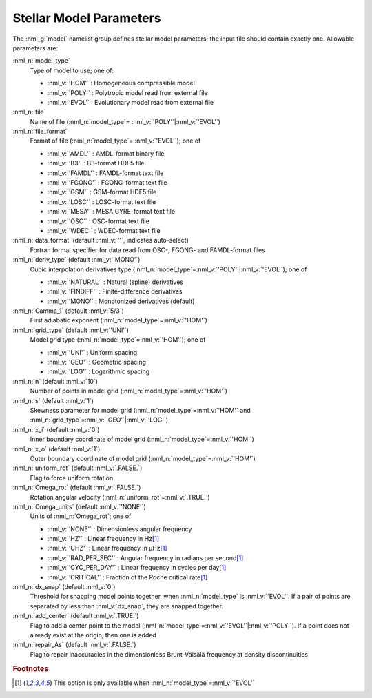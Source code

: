 .. _model-params:

Stellar Model Parameters
========================

The :nml_g:`model` namelist group defines stellar model parameters;
the input file should contain exactly one. Allowable parameters are:

:nml_n:`model_type`
  Type of model to use; one of:

  - :nml_v:`'HOM'` : Homogeneous compressible model
  - :nml_v:`'POLY'` : Polytropic model read from external file
  - :nml_v:`'EVOL'` : Evolutionary model read from external file

:nml_n:`file`
  Name of file (:nml_n:`model_type`\ = \ :nml_v:`'POLY'`\ \|\ :nml_v:`'EVOL'`)

:nml_n:`file_format`
  Format of file (:nml_n:`model_type`\ = \ :nml_v:`'EVOL'`); one of

  - :nml_v:`'AMDL'` : AMDL-format binary file
  - :nml_v:`'B3'` : B3-format HDF5 file
  - :nml_v:`'FAMDL'` : FAMDL-format text file
  - :nml_v:`'FGONG'` : FGONG-format text file
  - :nml_v:`'GSM'` : GSM-format HDF5 file
  - :nml_v:`'LOSC'` : LOSC-format text file
  - :nml_v:`'MESA'` : MESA GYRE-format text file
  - :nml_v:`'OSC'` : OSC-format text file
  - :nml_v:`'WDEC'` : WDEC-format text file

:nml_n:`data_format` (default :nml_v:`''`, indicates auto-select)
  Fortran format specifier for data read from OSC-, FGONG- and FAMDL-format files
  
:nml_n:`deriv_type` (default :nml_v:`'MONO'`)
  Cubic interpolation derivatives type (:nml_n:`model_type`\ =\ :nml_v:`'POLY'`\ \|\ :nml_v:`'EVOL'`); one of

  - :nml_v:`'NATURAL'` : Natural (spline) derivatives
  - :nml_v:`'FINDIFF'` : Finite-difference derivatives
  - :nml_v:`'MONO'` : Monotonized derivatives (default)

:nml_n:`Gamma_1` (default :nml_v:`5/3`)
  First adiabatic exponent (:nml_n:`model_type`\ =\ :nml_v:`'HOM'`)
   
:nml_n:`grid_type` (default :nml_v:`'UNI'`)
  Model grid type (:nml_n:`model_type`\ =\ :nml_v:`'HOM'`); one of

  - :nml_v:`'UNI'` : Uniform spacing
  - :nml_v:`'GEO'` : Geometric spacing
  - :nml_v:`'LOG'` : Logarithmic spacing

:nml_n:`n` (default :nml_v:`10`)
  Number of points in model grid (:nml_n:`model_type`\ =\ :nml_v:`'HOM'`)
       
:nml_n:`s` (default :nml_v:`1`)
  Skewness parameter for model grid (:nml_n:`model_type`\ =\
  :nml_v:`'HOM'` and :nml_n:`grid_type`\ =\ :nml_v:`'GEO'`\ \|\
  :nml_v:`'LOG'`)

:nml_n:`x_i` (default :nml_v:`0`)
  Inner boundary coordinate of model grid (:nml_n:`model_type`\ =\ :nml_v:`'HOM'`)
    
:nml_n:`x_o` (default :nml_v:`1`)
  Outer boundary coordinate of model grid (:nml_n:`model_type`\ =\ :nml_v:`'HOM'`)

:nml_n:`uniform_rot` (default :nml_v:`.FALSE.`)
  Flag to force uniform rotation

:nml_n:`Omega_rot` (default :nml_v:`.FALSE.`)
  Rotation angular velocity (:nml_n:`uniform_rot`\ =\ :nml_v:`.TRUE.`)

:nml_n:`Omega_units` (default :nml_v:`'NONE'`)
  Units of :nml_n:`Omega_rot`; one of

  - :nml_v:`'NONE'` : Dimensionless angular frequency
  - :nml_v:`'HZ'` : Linear frequency in Hz\ [#only_evol]_
  - :nml_v:`'UHZ'` : Linear frequency in μHz\ [#only_evol]_
  - :nml_v:`'RAD_PER_SEC'` : Angular frequency in radians per second\ [#only_evol]_
  - :nml_v:`'CYC_PER_DAY'` : Linear frequency in cycles per day\ [#only_evol]_
  - :nml_v:`'CRITICAL'` : Fraction of the Roche critical rate\ [#only_evol]_

:nml_n:`dx_snap` (default :nml_v:`0`)
  Threshold for snapping model points together, when
  :nml_n:`model_type` is :nml_v:`'EVOL'`. If a pair of points are
  separated by less than :nml_v:`dx_snap`, they are snapped together.

:nml_n:`add_center` (default :nml_v:`.TRUE.`)
  Flag to add a center point to the model (:nml_n:`model_type`\ =\
  :nml_v:`'EVOL'`\ \|\ :nml_v:`'POLY'`). If a point does not already
  exist at the origin, then one is added

:nml_n:`repair_As` (default :nml_v:`.FALSE.`)
  Flag to repair inaccuracies in the dimensionless Brunt-Väisälä
  frequency at density discontinuities

.. rubric:: Footnotes

.. [#only_evol] This option is only available when :nml_n:`model_type`\ =\ :nml_v:`'EVOL'`
